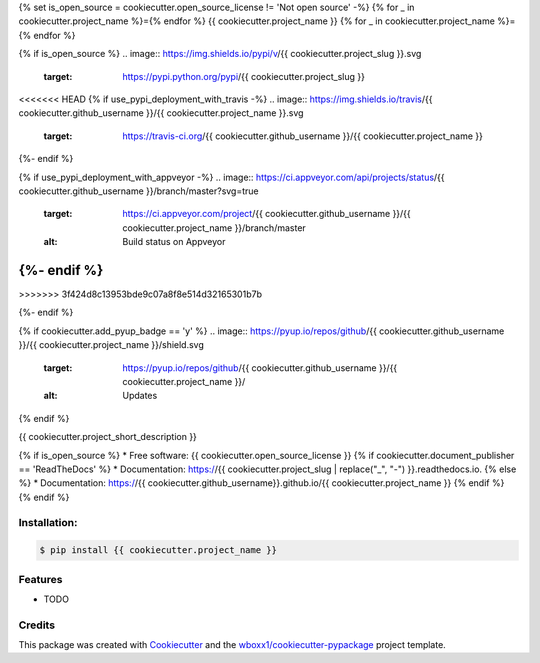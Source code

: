 {% set is_open_source = cookiecutter.open_source_license != 'Not open source' -%}
{% for _ in cookiecutter.project_name %}={% endfor %}
{{ cookiecutter.project_name }}
{% for _ in cookiecutter.project_name %}={% endfor %}

{% if is_open_source %}
.. image:: https://img.shields.io/pypi/v/{{ cookiecutter.project_slug }}.svg
        :target: https://pypi.python.org/pypi/{{ cookiecutter.project_slug }}

<<<<<<< HEAD
{% if use_pypi_deployment_with_travis -%}
.. image:: https://img.shields.io/travis/{{ cookiecutter.github_username }}/{{ cookiecutter.project_name }}.svg
        :target: https://travis-ci.org/{{ cookiecutter.github_username }}/{{ cookiecutter.project_name }}
{%- endif %}

{% if use_pypi_deployment_with_appveyor -%}
.. image:: https://ci.appveyor.com/api/projects/status/{{ cookiecutter.github_username }}/branch/master?svg=true
    :target: https://ci.appveyor.com/project/{{ cookiecutter.github_username }}/{{ cookiecutter.project_name }}/branch/master
    :alt: Build status on Appveyor
{%- endif %}
=======
.. image:: https://ci.appveyor.com/api/projects/status/{{ cookiecutter.github_username }}/{{ cookiecutter.project_name }}?branch=master&svg=true
    :target: https://ci.appveyor.com/project/wboxx1/{{ cookiecutter.project_name }}/branch/master
    :alt: Build status on Appveyor
>>>>>>> 3f424d8c13953bde9c07a8f8e514d32165301b7b

.. image:: https://readthedocs.org/projects/{{ cookiecutter.project_slug | replace("_", "-") }}/badge/?version=latest
        :target: https://{{ cookiecutter.project_slug | replace("_", "-") }}.readthedocs.io/en/latest/?badge=latest
        :alt: Documentation Status
{%- endif %}

{% if cookiecutter.add_pyup_badge == 'y' %}
.. image:: https://pyup.io/repos/github/{{ cookiecutter.github_username }}/{{ cookiecutter.project_name }}/shield.svg
     :target: https://pyup.io/repos/github/{{ cookiecutter.github_username }}/{{ cookiecutter.project_name }}/
     :alt: Updates
{% endif %}


{{ cookiecutter.project_short_description }}

{% if is_open_source %}
* Free software: {{ cookiecutter.open_source_license }}
{% if cookiecutter.document_publisher == 'ReadTheDocs' %}
* Documentation: https://{{ cookiecutter.project_slug | replace("_", "-") }}.readthedocs.io.
{% else %}
* Documentation: https://{{ cookiecutter.github_username}}.github.io/{{ cookiecutter.project_name }}
{% endif %}
{% endif %}

Installation:
-------------

.. code-block:: console

    $ pip install {{ cookiecutter.project_name }}

Features
--------

* TODO

Credits
-------

This package was created with Cookiecutter_ and the `wboxx1/cookiecutter-pypackage`_ project template.

.. _Cookiecutter: https://github.com/audreyr/cookiecutter
.. _`wboxx1/cookiecutter-pypackage`: https://github.com/wboxx1/cookiecutter-pypackage-poetry
